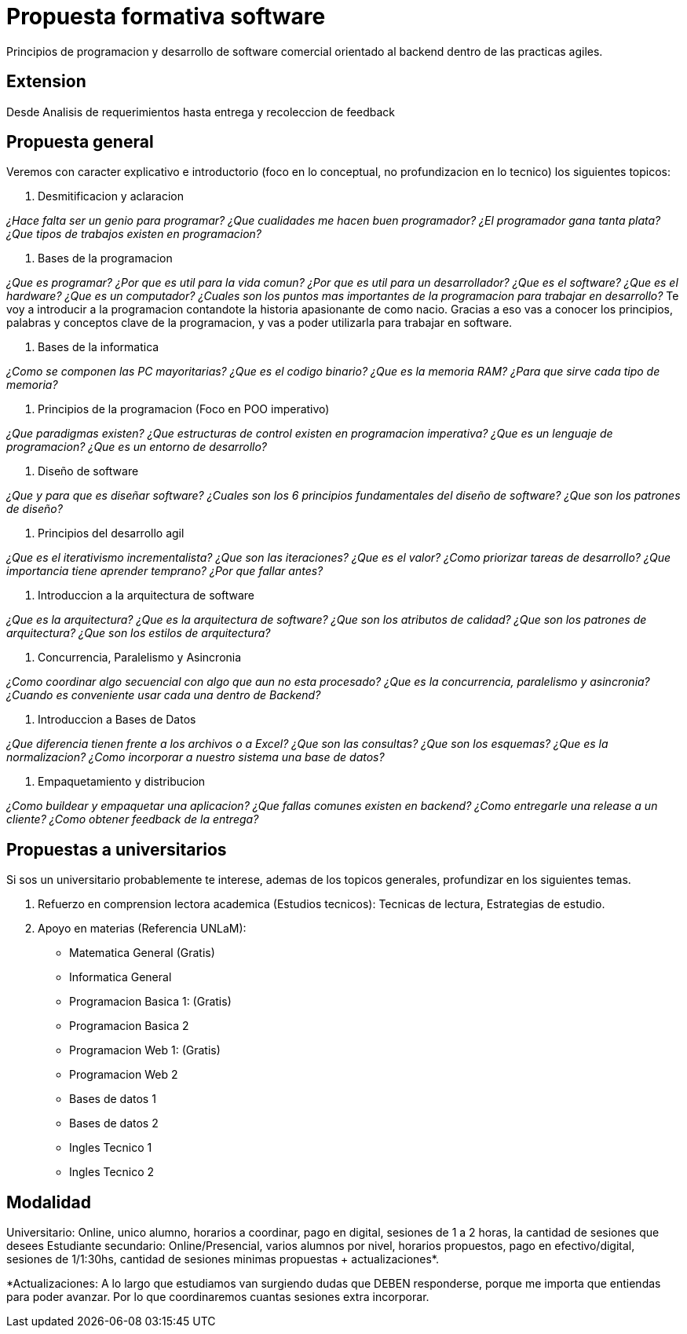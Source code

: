 = Propuesta formativa software

Principios de programacion y desarrollo de software comercial orientado al backend dentro de las practicas agiles.

== Extension

Desde Analisis de requerimientos hasta entrega y recoleccion de feedback

== Propuesta general

Veremos con caracter explicativo e introductorio (foco en lo conceptual, no profundizacion en lo tecnico) los siguientes topicos:

. Desmitificacion y aclaracion

_¿Hace falta ser un genio para programar? ¿Que cualidades me hacen buen programador? ¿El programador gana tanta plata? ¿Que tipos de trabajos existen en programacion?_

. Bases de la programacion

_¿Que es programar? ¿Por que es util para la vida comun? ¿Por que es util para un desarrollador? ¿Que es el software? ¿Que es el hardware? ¿Que es un computador? ¿Cuales son los puntos mas importantes de la programacion para trabajar en desarrollo?_
Te voy a introducir a la programacion contandote la historia apasionante de como nacio. Gracias a eso vas a conocer los principios, palabras y conceptos clave de la programacion, y vas a poder utilizarla para trabajar en software.

. Bases de la informatica

_¿Como se componen las PC mayoritarias? ¿Que es el codigo binario? ¿Que es la memoria RAM? ¿Para que sirve cada tipo de memoria?_

. Principios de la programacion (Foco en POO imperativo)

_¿Que paradigmas existen? ¿Que estructuras de control existen en programacion imperativa? ¿Que es un lenguaje de programacion? ¿Que es un entorno de desarrollo?_

. Diseño de software

_¿Que y para que es diseñar software? ¿Cuales son los 6 principios fundamentales del diseño de software? ¿Que son los patrones de diseño?_

. Principios del desarrollo agil

_¿Que es el iterativismo incrementalista? ¿Que son las iteraciones? ¿Que es el valor? ¿Como priorizar tareas de desarrollo? ¿Que importancia tiene aprender temprano? ¿Por que fallar antes?_

. Introduccion a la arquitectura de software

_¿Que es la arquitectura? ¿Que es la arquitectura de software? ¿Que son los atributos de calidad? ¿Que son los patrones de arquitectura? ¿Que son los estilos de arquitectura?_

. Concurrencia, Paralelismo y Asincronia 

_¿Como coordinar algo secuencial con algo que aun no esta procesado? ¿Que es la concurrencia, paralelismo y asincronia? ¿Cuando es conveniente usar cada una dentro de Backend?_

. Introduccion a Bases de Datos

_¿Que diferencia tienen frente a los archivos o a Excel? ¿Que son las consultas? ¿Que son los esquemas? ¿Que es la normalizacion? ¿Como incorporar a nuestro sistema una base de datos?_

. Empaquetamiento y distribucion

_¿Como buildear y empaquetar una aplicacion? ¿Que fallas comunes existen en backend? ¿Como entregarle una release a un cliente? ¿Como obtener feedback de la entrega?_

== Propuestas a universitarios

Si sos un universitario probablemente te interese, ademas de los topicos generales, profundizar en los siguientes temas.

. Refuerzo en comprension lectora academica (Estudios tecnicos): Tecnicas de lectura, Estrategias de estudio.
. Apoyo en materias (Referencia UNLaM):
  - Matematica General (Gratis)
  - Informatica General
  - Programacion Basica 1: (Gratis)
  - Programacion Basica 2
  - Programacion Web 1: (Gratis)
  - Programacion Web 2
  - Bases de datos 1
  - Bases de datos 2
  - Ingles Tecnico 1
  - Ingles Tecnico 2


== Modalidad 

Universitario: Online, unico alumno, horarios a coordinar, pago en digital, sesiones de 1 a 2 horas, la cantidad de sesiones que desees
Estudiante secundario: Online/Presencial, varios alumnos por nivel, horarios propuestos, pago en efectivo/digital, sesiones de 1/1:30hs, cantidad de sesiones minimas propuestas + actualizaciones*.

*Actualizaciones: A lo largo que estudiamos van surgiendo dudas que DEBEN responderse, porque me importa que entiendas para poder avanzar. Por lo que coordinaremos cuantas sesiones extra incorporar.
